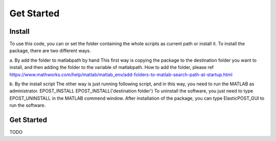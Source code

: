 ============
Get Started
============

Install
-------------
To use this code, you can or set the folder containing the whole scripts as current path or install it.
To install the package, there are two different ways. 

a. By add the folder to matlabpath by hand
This first way is copying the package to the destination folder you want to install, and then adding the folder to the variable of matlabpath. How to add the folder, please ref https://www.mathworks.com/help/matlab/matlab_env/add-folders-to-matlab-search-path-at-startup.html

b. By the install script
The other way is just running following script, and in this way, you need to run the MATLAB as administrator.
EPOST_INSTALL
EPOST_INSTALL('destination folder')
To uninstall the software, you just need to type EPOST_UNINSTALL in the MATLAB commend window.
After installation of the package, you can type ElasticPOST_GUI to run the software.



Get Started
----------------
TODO

